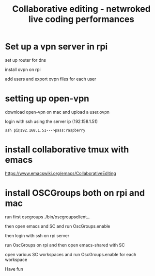 #+TITLE: Collaborative editing - netwroked live coding performances

* Set up a vpn server in rpi


set up router for dns

install ovpn on rpi

add users and export ovpn files for each user
* setting up open-vpn

download open-vpn on mac and upload a user.ovpn

login with ssh using the server ip (192.158.1.51)

=ssh pi@192.168.1.51--->pass:raspberry=

* install collaborative tmux with emacs

https://www.emacswiki.org/emacs/CollaborativeEditing

* install OSCGroups both on rpi and mac

run first oscgroups ./bin/oscgroupsclient...

then open emacs and SC and run OscGroups.enable

then login with ssh on rpi server

run OscGroups on rpi and then open emacs-shared with SC

open various SC workspaces and run OscGroups.enable for each workspace

Have fun

